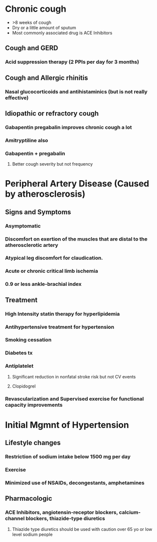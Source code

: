 * Chronic cough
- >8 weeks of cough
- Dry or a little amount of sputum
- Most commonly associated drug is ACE Inhibitors 
** Cough and GERD
*** Acid suppression therapy (2 PPIs per day for 3 months)
** Cough and Allergic rhinitis
*** Nasal glucocorticoids and antihistaminics (but is not really effective)
** Idiopathic or refractory cough
*** Gabapentin *pregabalin* improves chronic cough a lot
*** Amitryptiline also
*** Gabapentin + pregabalin
**** Better cough severity but not frequency
* Peripheral Artery Disease (Caused by atherosclerosis)
** Signs and Symptoms
*** Asymptomatic
*** Discomfort on exertion of the muscles that are distal to the atherosclerotic artery
*** Atypical leg discomfort for claudication.
*** Acute or chronic critical limb ischemia
*** 0.9 or less ankle-brachial index
** Treatment
*** *High Intensity statin therapy* for hyperlipidemia
*** Antihypertensive treatment for hypertension
*** Smoking cessation
*** Diabetes tx
*** Antiplatelet
**** Significant reduction in nonfatal stroke risk but not CV events
**** Clopidogrel
*** Revascularization and Supervised exercise for functional capacity improvements
* Initial Mgmnt of Hypertension
** Lifestyle changes
*** Restriction of sodium intake *below 1500 mg per day*
*** Exercise
*** Minimized use of NSAIDs, decongestants, amphetamines
** Pharmacologic
*** ACE Inhibitors, angiotensin-receptor blockers, calcium-channel blockers, thiazide-type diuretics
**** Thiazide type diuretics should be used with caution over 65 yo or low level sodium people
